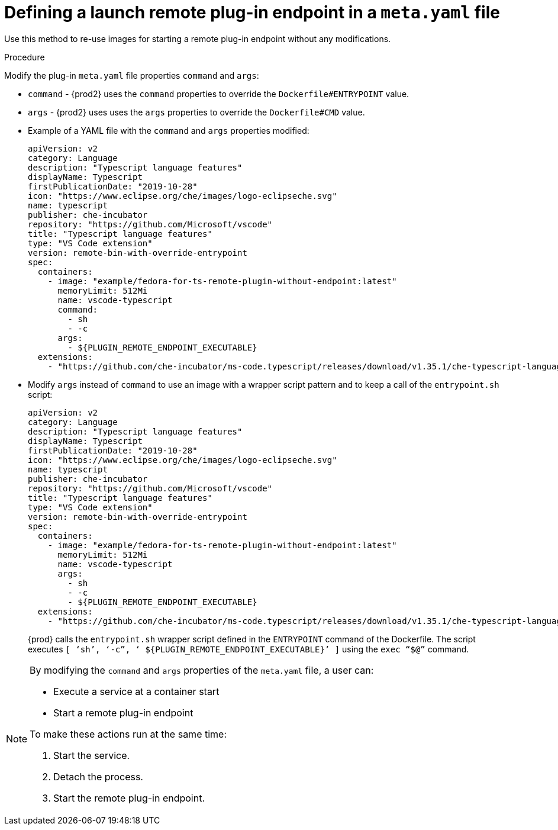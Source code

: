 // This module is included in
//
// remote-plug-in-endpoint

[id="defining-a-launch-remote-plug-in-endpoint-in-a-meta-yaml-file_{context}"]
= Defining a launch remote plug-in endpoint in a `meta.yaml` file

Use this method to re-use images for starting a remote plug-in endpoint without any modifications.

.Procedure

Modify the plug-in `meta.yaml` file properties `command` and `args`:

* `command` - {prod2} uses the `command` properties to override the `Dockerfile#ENTRYPOINT` value.
* `args`  - {prod2} uses uses the `args` properties to override the `Dockerfile#CMD` value.


* Example of a YAML file with the `command` and `args` properties modified:
+
[source,yaml]
----
apiVersion: v2
category: Language
description: "Typescript language features"
displayName: Typescript
firstPublicationDate: "2019-10-28"
icon: "https://www.eclipse.org/che/images/logo-eclipseche.svg"
name: typescript
publisher: che-incubator
repository: "https://github.com/Microsoft/vscode"
title: "Typescript language features"
type: "VS Code extension"
version: remote-bin-with-override-entrypoint
spec:
  containers:
    - image: "example/fedora-for-ts-remote-plugin-without-endpoint:latest"
      memoryLimit: 512Mi
      name: vscode-typescript
      command:
        - sh
        - -c
      args:
        - ${PLUGIN_REMOTE_ENDPOINT_EXECUTABLE}
  extensions:
    - "https://github.com/che-incubator/ms-code.typescript/releases/download/v1.35.1/che-typescript-language-1.35.1.vsix"
----

* Modify `args` instead of `command` to use an image with a wrapper script pattern and to keep a call of the `entrypoint.sh` script:
+
[source,yaml]
----
apiVersion: v2
category: Language
description: "Typescript language features"
displayName: Typescript
firstPublicationDate: "2019-10-28"
icon: "https://www.eclipse.org/che/images/logo-eclipseche.svg"
name: typescript
publisher: che-incubator
repository: "https://github.com/Microsoft/vscode"
title: "Typescript language features"
type: "VS Code extension"
version: remote-bin-with-override-entrypoint
spec:
  containers:
    - image: "example/fedora-for-ts-remote-plugin-without-endpoint:latest"
      memoryLimit: 512Mi
      name: vscode-typescript
      args:
        - sh
        - -c
        - ${PLUGIN_REMOTE_ENDPOINT_EXECUTABLE}
  extensions:
    - "https://github.com/che-incubator/ms-code.typescript/releases/download/v1.35.1/che-typescript-language-1.35.1.vsix"
----
+
{prod} calls the `entrypoint.sh` wrapper script defined in the `ENTRYPOINT` command of the Dockerfile. The script executes `+[ ‘sh’, ‘-c”, ‘ ${PLUGIN_REMOTE_ENDPOINT_EXECUTABLE}’ ]+` using the `exec “$@”` command.

[NOTE]
====
.By modifying the `command` and `args` properties of the `meta.yaml` file, a user can:

* Execute a service at a container start

* Start a remote plug-in endpoint

.To make these actions run at the same time:

. Start the service.

. Detach the process.

. Start the remote plug-in endpoint.
====

